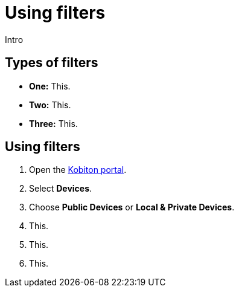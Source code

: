 = Using filters
:navtitle: Using filters

Intro

== Types of filters

* *One:* This.
* *Two:* This.
* *Three:* This.

== Using filters

. Open the https://portal.kobiton.com/login[Kobiton portal].
. Select *Devices*.
. Choose *Public Devices* or *Local & Private Devices*.
. This.
. This.
. This.
